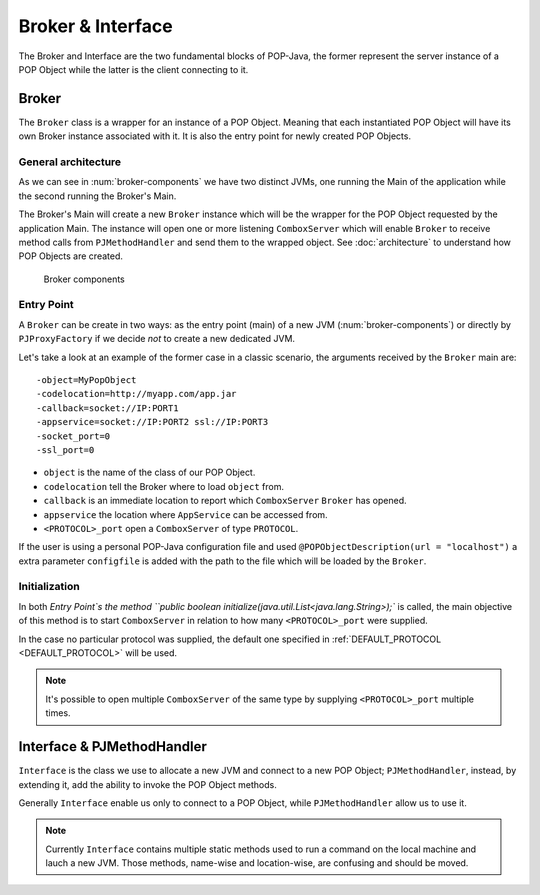 Broker & Interface
==================

The Broker and Interface are the two fundamental blocks of POP-Java, the former represent the server instance of a POP Object while the latter is the client connecting to it.


Broker
------

The ``Broker`` class is a wrapper for an instance of a POP Object. Meaning that each instantiated POP Object will have its own Broker instance associated with it. It is also the entry point for newly created POP Objects.

General architecture
~~~~~~~~~~~~~~~~~~~~

As we can see in :num:`broker-components` we have two distinct JVMs, one running the Main of the application while the second running the Broker's Main.

The Broker's Main will create a new ``Broker`` instance which will be the wrapper for the POP Object requested by the application Main. The instance will open one or more listening ``ComboxServer`` which will enable ``Broker`` to receive method calls from ``PJMethodHandler`` and send them to the wrapped object. See :doc:`architecture` to understand how POP Objects are created.

.. _broker-components:
.. figure:: ../images/popobj-broker.png

    Broker components

Entry Point
~~~~~~~~~~~

A ``Broker`` can be create in two ways: as the entry point (main) of a new JVM (:num:`broker-components`) or directly by ``PJProxyFactory`` if we decide *not* to create a new dedicated JVM.

Let's take a look at an example of the former case in a classic scenario, the arguments received by the ``Broker`` main are: ::

     -object=MyPopObject
     -codelocation=http://myapp.com/app.jar
     -callback=socket://IP:PORT1
     -appservice=socket://IP:PORT2 ssl://IP:PORT3
     -socket_port=0
     -ssl_port=0

* ``object`` is the name of the class of our POP Object.
* ``codelocation`` tell the Broker where to load ``object`` from.
* ``callback`` is an immediate location to report which ``ComboxServer`` ``Broker`` has opened.
* ``appservice`` the location where ``AppService`` can be accessed from.
* ``<PROTOCOL>_port`` open a ``ComboxServer`` of type ``PROTOCOL``.

If the user is using a personal POP-Java configuration file and used ``@POPObjectDescription(url = "localhost")`` a extra parameter ``configfile`` is added with the path to the file which will be loaded by the ``Broker``.

Initialization
~~~~~~~~~~~~~~

In both `Entry Point`s the method ``public boolean initialize(java.util.List<java.lang.String>);`` is called, the main objective of this method is to start ``ComboxServer`` in relation to how many ``<PROTOCOL>_port`` were supplied.

In the case no particular protocol was supplied, the default one specified in :ref:`DEFAULT_PROTOCOL <DEFAULT_PROTOCOL>` will be used.

.. note:: It's possible to open multiple ``ComboxServer`` of the same type by supplying ``<PROTOCOL>_port`` multiple times.

Interface & PJMethodHandler
---------------------------

``Interface`` is the class we use to allocate a new JVM and connect to a new POP Object; ``PJMethodHandler``, instead, by extending it, add the ability to invoke the POP Object methods.

Generally ``Interface`` enable us only to connect to a POP Object, while ``PJMethodHandler`` allow us to use it.

.. note:: Currently ``Interface`` contains multiple static methods used to run a command on the local machine and lauch a new JVM. Those methods, name-wise and location-wise, are confusing and should be moved.

